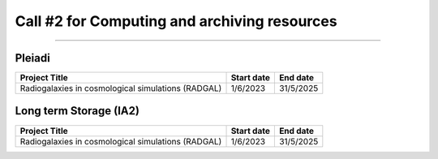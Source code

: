 ##################
Call #2 for Computing and archiving resources
##################

.. raw:: html

   <h2> Assigned Resources </h2>
   
---------------------

*********
Pleiadi
*********

+------------------------------------------------------+------------+-----------+
| Project Title                                        | Start date | End date  |
+======================================================+============+===========+
| Radiogalaxies in cosmological simulations (RADGAL)   | 1/6/2023   | 31/5/2025 |
+------------------------------------------------------+------------+-----------+

*********
Long term Storage (IA2)
*********


+------------------------------------------------------+------------+-----------+
| Project Title                                        | Start date | End date  |
+======================================================+============+===========+
| Radiogalaxies in cosmological simulations (RADGAL)   | 1/6/2023   | 31/5/2025 |
+------------------------------------------------------+------------+-----------+